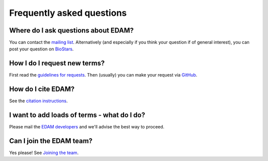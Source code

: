 Frequently asked questions
==========================

Where do I ask questions about EDAM?
------------------------------------
You can contact the `mailing list <http://edamontologydocs.readthedocs.io/en/latest/getting_involved.html#mailing-lists>`_.  Alternatively (and especially if you think your question if of general interest), you can post your question on `BioStars <https://www.biostars.org/t/edam/>`_.

How I do I request new terms?
-----------------------------
First read the `guidelines for requests <http://edamontologydocs.readthedocs.io/en/latest/getting_involved.html#suggestions-requests>`_.  Then (usually) you can make your request via `GitHub <https://github.com/edamontology/edamontology/issues/>`_.

How do I cite EDAM?
-------------------
See the `citation instructions <http://edamontologydocs.readthedocs.io/en/latest/what_is_edam.html#citing-edam>`_.

I want to add loads of terms - what do I do?
--------------------------------------------
Please mail the `EDAM developers <mailto:edam-dev@elixir-dk.org>`_ and we'll advise the best way to proceed.

Can I join the EDAM team?
-------------------------
Yes please!  See `Joining the team <http://edamontologydocs.readthedocs.io/en/latest/getting_involved.html#joining-the-team>`_.


